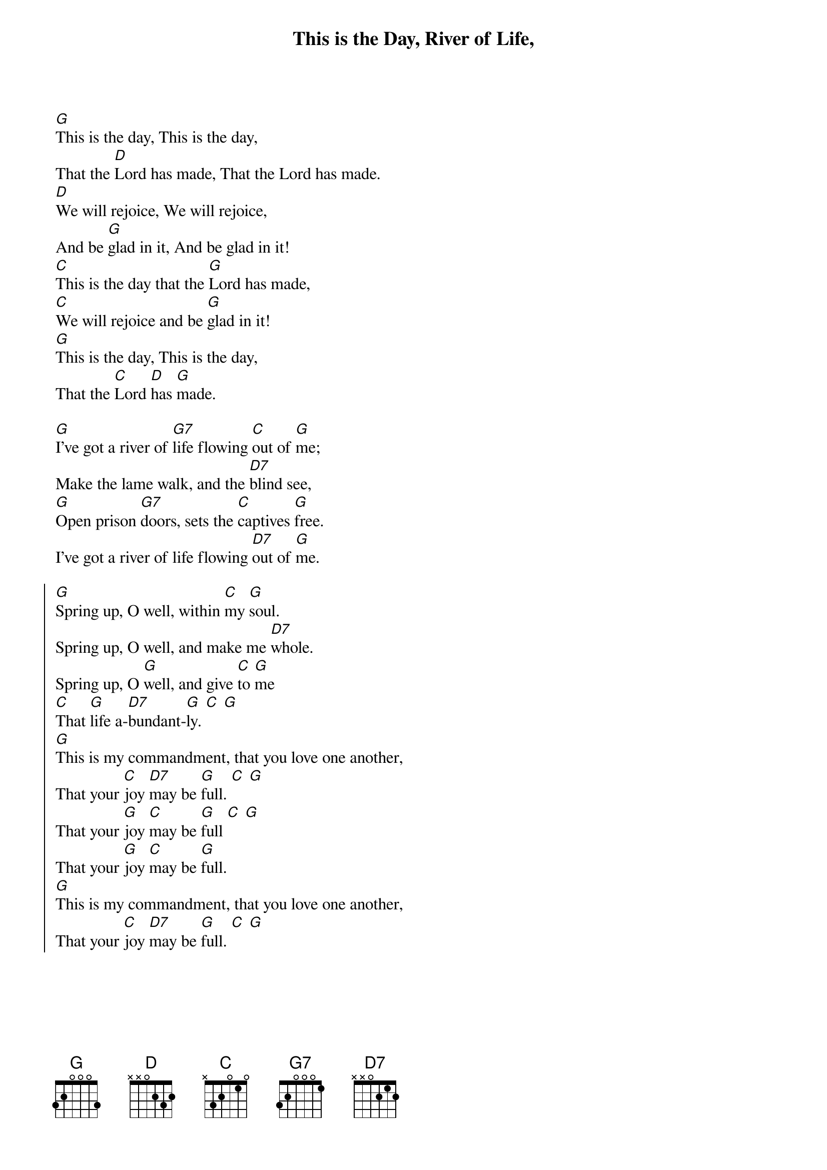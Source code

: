 {title: This is the Day, River of Life,}
{artist: }
{key: G}

{start_of_verse}
# This is the day
[G]This is the day, This is the day,
That the [D]Lord has made, That the Lord has made.
[D]We will rejoice, We will rejoice,
And be [G]glad in it, And be glad in it!
[C]This is the day that the [G]Lord has made,
[C]We will rejoice and be [G]glad in it!
[G]This is the day, This is the day,
That the [C]Lord [D]has [G]made.
# I've got a river of life
{end_of_verse}

{start_of_verse}
[G]I've got a river of [G7]life flowing [C]out of [G]me;
Make the lame walk, and the [D7]blind see,
[G]Open prison [G7]doors, sets the [C]captives [G]free.
I've got a river of life flowing [D7]out of [G]me.
{end_of_verse}

{start_of_chorus}
[G]Spring up, O well, within [C]my [G]soul.
Spring up, O well, and make me [D7]whole.
Spring up, O [G]well, and give [C]to [G]me
[C]That [G]life a-[D7]bundant-[G]ly. [C] [G]
# This is my commandment
[G]This is my commandment, that you love one another,
That your [C]joy [D7]may be [G]full. [C] [G]
That your [G]joy [C]may be [G]full [C] [G]
That your [G]joy [C]may be [G]full.
[G]This is my commandment, that you love one another,
That your [C]joy [D7]may be [G]full. [C] [G]
{end_of_chorus}
